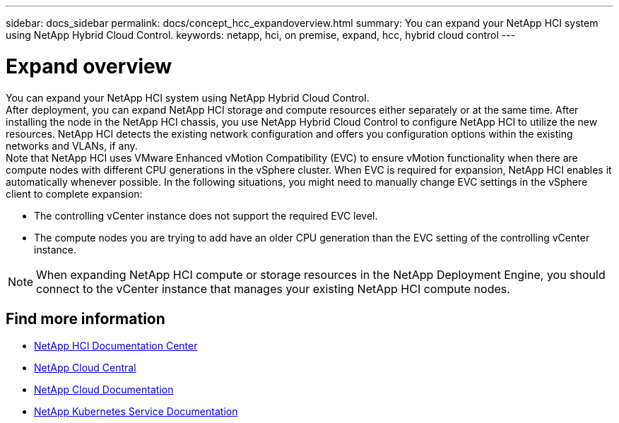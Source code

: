 ---
sidebar: docs_sidebar
permalink: docs/concept_hcc_expandoverview.html
summary: You can expand your NetApp HCI system using NetApp Hybrid Cloud Control.
keywords: netapp, hci, on premise, expand, hcc, hybrid cloud control
---

= Expand overview
:hardbreaks:
:nofooter:
:icons: font
:linkattrs:
:imagesdir: ../media/
:keywords: hci, cloud, onprem, documentation, help

[.lead]
You can expand your NetApp HCI system using NetApp Hybrid Cloud Control. ​
After deployment, you can expand NetApp HCI storage and compute resources either separately or at the same time. After installing the node in the NetApp HCI chassis, you use NetApp Hybrid Cloud Control to configure NetApp HCI to utilize the new resources. NetApp HCI detects the existing network configuration and offers you configuration options within the existing networks and VLANs, if any.
Note that NetApp HCI uses VMware Enhanced vMotion Compatibility (EVC) to ensure vMotion functionality when there are compute nodes with different CPU generations in the vSphere cluster. When EVC is required for expansion, NetApp HCI enables it automatically whenever possible. In the following situations, you might need to manually change EVC settings in the vSphere client to complete expansion:

* The controlling vCenter instance does not support the required EVC level.

* The compute nodes you are trying to add have an older CPU generation than the EVC setting of the controlling vCenter instance.

NOTE: When expanding NetApp HCI compute or storage resources in the NetApp Deployment Engine, you should connect to the vCenter instance that manages your existing NetApp HCI compute nodes.

[discrete]
== Find more information
* http://docs.netapp.com/hci/index.jsp[NetApp HCI Documentation Center^]
* https://cloud.netapp.com/home[NetApp Cloud Central^]
* https://docs.netapp.com/us-en/cloud/[NetApp Cloud Documentation^]
* https://docs.netapp.com/us-en/kubernetes-service/[NetApp Kubernetes Service Documentation^]
